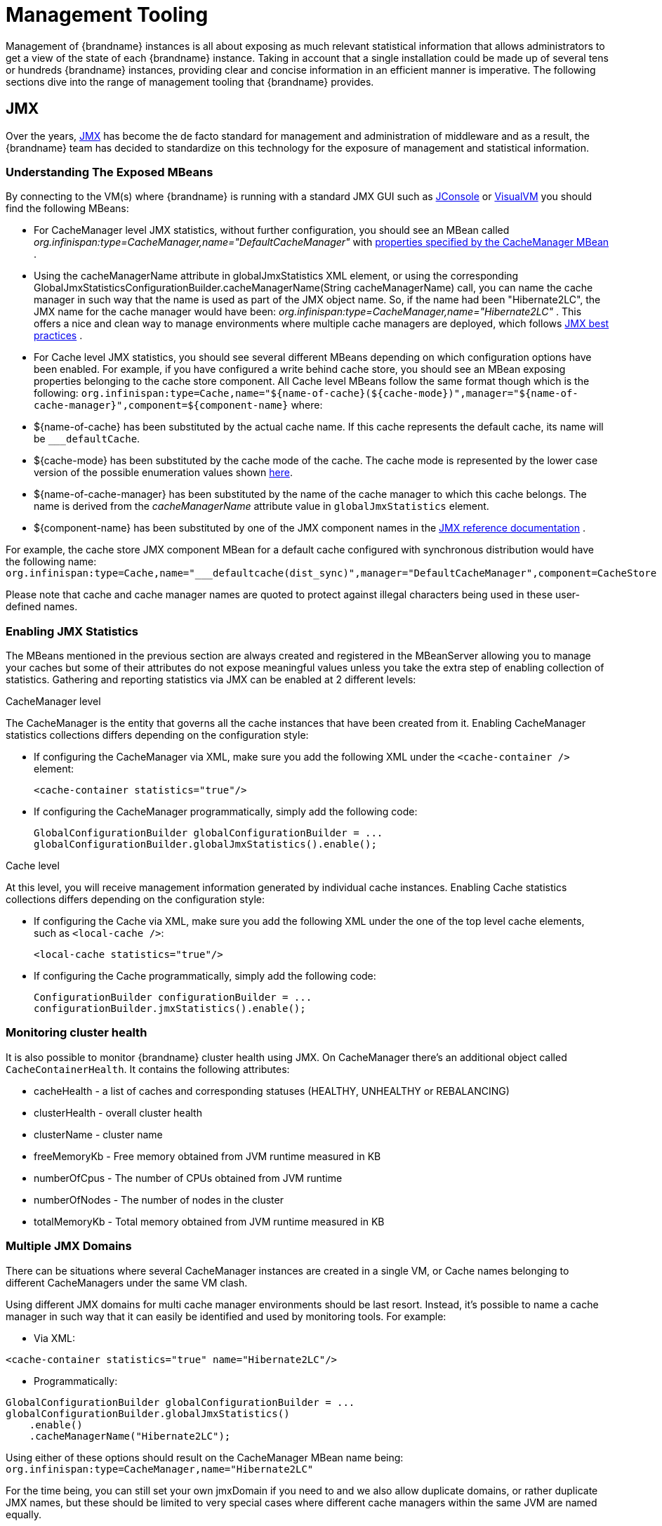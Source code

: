 [[jmx_mgmt_tooling]]
= Management Tooling
Management of {brandname} instances is all about exposing as much relevant statistical information that allows administrators to get a view of the state of each {brandname} instance. Taking in account that a single installation could be made up of several tens or hundreds {brandname} instances, providing clear and concise information in an efficient manner is imperative. The following sections dive into the range of management tooling that {brandname} provides.

== JMX
Over the years, link:http://www.oracle.com/technetwork/java/javase/tech/javamanagement-140525.html[JMX] has become the de facto standard for management and administration of middleware and as a result, the {brandname} team has decided to standardize on this technology for the exposure of management and statistical information.

=== Understanding The Exposed MBeans
By connecting to the VM(s) where {brandname} is running with a standard JMX GUI such as link:https://docs.oracle.com/javase/8/docs/technotes/guides/management/jconsole.html[JConsole] or link:https://docs.oracle.com/javase/8/docs/technotes/guides/visualvm/[VisualVM] you should find the following MBeans:

*  For CacheManager level JMX statistics, without further configuration, you should see an MBean called _org.infinispan:type=CacheManager,name="DefaultCacheManager"_ with link:{javadocroot}/jmxComponents.html#CacheManager[properties specified by the CacheManager MBean] .

*  Using the cacheManagerName attribute in globalJmxStatistics XML element, or using the corresponding GlobalJmxStatisticsConfigurationBuilder.cacheManagerName(String cacheManagerName) call, you can name the cache manager in such way that the name is used as part of the JMX object name. So, if the name had been "Hibernate2LC", the JMX name for the cache manager would have been: _org.infinispan:type=CacheManager,name="Hibernate2LC"_ . This offers a nice and clean way to manage environments where multiple cache managers are deployed, which follows link:http://www.oracle.com/technetwork/java/javase/tech/best-practices-jsp-136021.html[JMX best practices] .

*  For Cache level JMX statistics, you should see several different MBeans depending on which configuration options have been enabled. For example, if you have configured a write behind cache store, you should see an MBean exposing properties belonging to the cache store component. All Cache level MBeans follow the same format though which is the following: `org.infinispan:type=Cache,name="${name-of-cache}(${cache-mode})",manager="${name-of-cache-manager}",component=${component-name}` where:

*  ${name-of-cache} has been substituted by the actual cache name. If this cache represents the default cache, its name will be `___defaultCache`.

*  ${cache-mode} has been substituted by the cache mode of the cache. The cache mode is represented by the lower case version of the possible enumeration values shown link:{javadocroot}/org/infinispan/configuration/cache/CacheMode[here].

*  ${name-of-cache-manager} has been substituted by the name of the cache manager to which this cache belongs. The name is derived from the _cacheManagerName_ attribute value in `globalJmxStatistics` element.

*  ${component-name} has been substituted by one of the JMX component names in the link:{javadocroot}/jmxComponents.html[JMX reference documentation] .

For example, the cache store JMX component MBean for a default cache configured with synchronous distribution would have the following name: `org.infinispan:type=Cache,name="___defaultcache(dist_sync)",manager="DefaultCacheManager",component=CacheStore`

Please note that cache and cache manager names are quoted to protect against illegal characters being used in these user-defined names.

=== Enabling JMX Statistics
The MBeans mentioned in the previous section are always created and registered in the MBeanServer allowing you to manage
your caches but some of their attributes do not expose meaningful values unless you take the extra step of enabling
collection of statistics. Gathering and reporting statistics via JMX can be enabled at 2 different levels:

.CacheManager level
The CacheManager is the entity that governs all the cache instances that have been created from it.
Enabling CacheManager statistics collections differs depending on the configuration style:


* If configuring the CacheManager via XML, make sure you add the following XML under the `<cache-container />` element:

 <cache-container statistics="true"/>

* If configuring the CacheManager programmatically, simply add the following code:

 GlobalConfigurationBuilder globalConfigurationBuilder = ...
 globalConfigurationBuilder.globalJmxStatistics().enable();

.Cache level
At this level, you will receive management information generated by individual cache instances.
Enabling Cache statistics collections differs depending on the configuration style:

* If configuring the Cache via XML, make sure you add the following XML under the one of the top level cache elements, such as `<local-cache />`:

 <local-cache statistics="true"/>

* If configuring the Cache programmatically, simply add the following code:

 ConfigurationBuilder configurationBuilder = ...
 configurationBuilder.jmxStatistics().enable();

=== Monitoring cluster health

It is also possible to monitor {brandname} cluster health using JMX. On CacheManager there's an additional object called `CacheContainerHealth`. It contains the following attributes:

* cacheHealth - a list of caches and corresponding statuses (HEALTHY, UNHEALTHY or REBALANCING)
* clusterHealth - overall cluster health
* clusterName - cluster name
* freeMemoryKb - Free memory obtained from JVM runtime measured in KB
* numberOfCpus - The number of CPUs obtained from JVM runtime
* numberOfNodes - The number of nodes in the cluster
* totalMemoryKb - Total memory obtained from JVM runtime measured in KB

=== Multiple JMX Domains
There can be situations where several CacheManager instances are created in a single VM, or Cache names belonging to different CacheManagers under the same VM clash.

Using different JMX domains for multi cache manager environments should be last resort.
Instead, it's possible to name a cache manager in such way that it can easily be identified and used by monitoring tools. For example:


* Via XML:

[source,xml]
----
<cache-container statistics="true" name="Hibernate2LC"/>
----


* Programmatically:

[source,java]
----
GlobalConfigurationBuilder globalConfigurationBuilder = ...
globalConfigurationBuilder.globalJmxStatistics()
    .enable()
    .cacheManagerName("Hibernate2LC");

----

Using either of these options should result on the CacheManager MBean name being: `org.infinispan:type=CacheManager,name="Hibernate2LC"`

For the time being, you can still set your own jmxDomain if you need to and we also allow duplicate domains, or rather duplicate JMX names, but these should be limited to very special cases where different cache managers within the same JVM are named equally.

=== Registering MBeans In Non-Default MBean Servers
Let's discuss where {brandname} registers all these MBeans. By default, {brandname} registers them in the link:{jdkdocroot}/java/lang/management/ManagementFactory.html#getPlatformMBeanServer--[standard JVM MBeanServer platform] . However, users might want to register these MBeans in a different MBeanServer instance. For example, an application server might work with a different MBeanServer instance to the default platform one. In such cases, users should implement the link:{javadocroot}/org/infinispan/jmx/MBeanServerLookup.html[MBeanServerLookup interface] provided by {brandname} so that the link:{javadocroot}/org/infinispan/jmx/MBeanServerLookup.html#getMBeanServer--[getMBeanServer() method] returns the MBeanServer under which {brandname} should register the management MBeans. Once you have your implementation ready, simply configure {brandname} with the fully qualified name of this class. For example:


* Via XML:

[source,xml]
----
<cache-container statistics="true">
   <jmx mbean-server-lookup="com.acme.MyMBeanServerLookup" />
</cache-container>
----


* Programmatically:

[source,java]
----
GlobalConfigurationBuilder globalConfigurationBuilder = ...
globalConfigurationBuilder.globalJmxStatistics()
    .enable()
    .mBeanServerLookup(new com.acme.MyMBeanServerLookup());

----

=== Available MBeans

For a complete list of available MBeans, refer to the link:{javadocroot}/jmxComponents.html[JMX reference documentation]
